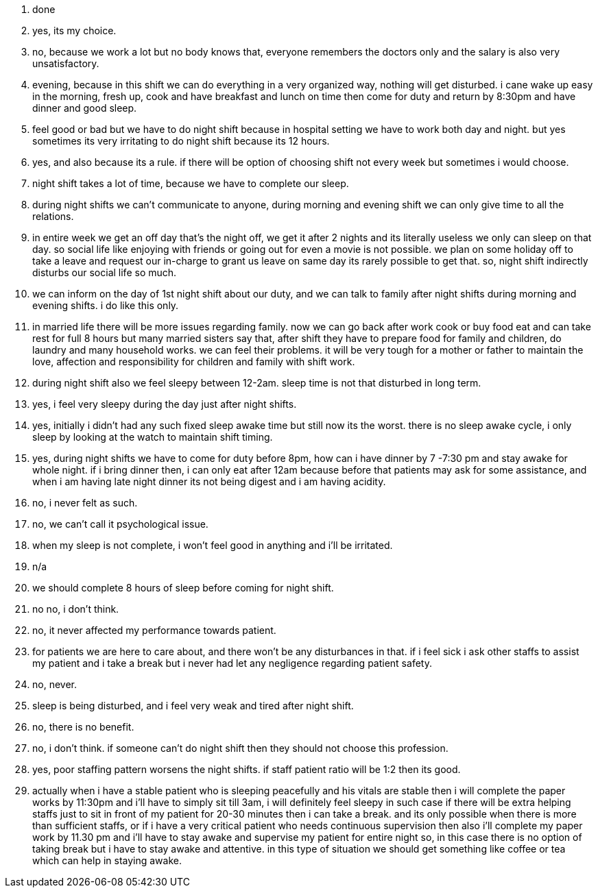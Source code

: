 1. done
2. yes, its my choice.
3. no, because we work a lot but no body knows that, everyone remembers the doctors only and the salary is also very unsatisfactory.
4. evening, because in this shift we can do everything in a very organized way, nothing will get disturbed. i cane wake up easy in the morning, fresh up, cook and have breakfast and lunch on time then come for duty and return by 8:30pm and have dinner and good sleep.
5. feel good or bad but we have to do night shift because in hospital setting we have to work both day and night. but yes sometimes its very irritating to do night shift because its 12 hours. 
6. yes, and also because its a rule. if there will be option of choosing shift not every week but sometimes i would choose.
7. night shift takes a lot of time, because we have to complete our sleep.
8. during night shifts we can't communicate to anyone, during morning and evening shift we can only give time to all the relations.
9. in entire week we get an off day that's the night off, we get it after 2 nights and its literally useless we only can sleep on that day. so social life like enjoying with friends or going out for even a movie is not possible. we plan on some holiday off to take a leave and request our in-charge to grant us leave on same day its rarely possible to get that. so, night shift indirectly disturbs our social life so much.
10. we can inform on the day of 1st night shift about our duty, and we can talk to family after night shifts during morning and evening shifts. i do like this only.
11. in married life there will be more issues regarding family. now we can go back after work cook or buy food eat and can take rest for full 8 hours but many married sisters say that, after shift they have to prepare food for family and children, do laundry and many household works. we can feel their problems. it will be very tough for a mother or father to maintain the love, affection and responsibility for children and family with shift work.
12. during night shift also we feel sleepy between 12-2am. sleep time is not that disturbed in long term.
13. yes, i feel very sleepy during the day just after night shifts.
14. yes, initially i didn't had any such fixed sleep awake time but still now its the worst. there is no sleep awake cycle, i only sleep by looking at the watch to maintain shift timing.
15. yes, during night shifts we have to come for duty before 8pm, how can i have dinner by 7 -7:30 pm and stay awake for whole night. if i bring dinner then, i can only eat after 12am because before that patients may ask for some assistance, and when i am having late night dinner its not being digest and i am having acidity.
16. no, i never felt as such. 
17. no, we can't call it psychological issue.
18. when my sleep is not complete, i won't feel good in anything and i'll be irritated.
19. n/a
20. we should complete 8 hours of sleep before coming for night shift.
21. no no, i don't think.
22. no, it never affected my performance towards patient.
23. for patients we are here to care about, and there won't be any disturbances in that. if i feel sick i ask other staffs to assist my patient and i take a break but i never had let any negligence regarding patient safety.
24. no, never.
25. sleep is being disturbed, and i feel very weak and tired after night shift.
26. no, there is no benefit.
27. no, i don't think. if someone can't do night shift then they should not choose this profession. 
28. yes, poor staffing pattern worsens the night shifts. if staff patient ratio will be 1:2 then its good.
29. actually when i have a stable patient who is sleeping peacefully and his vitals are stable then i will complete the paper works by 11:30pm and i'll have to simply sit till 3am, i will definitely feel sleepy in such case if there will be extra helping staffs just to sit in front of my patient for 20-30 minutes then i can take a break. and its only possible when there is more than sufficient staffs, or if i have a very critical patient who needs continuous supervision then also i'll complete my paper work by 11.30 pm and i'll have to stay awake and supervise my patient for entire night so, in this case there is no option of taking break but i have to stay awake and attentive. in this type of situation we should get something like coffee or tea which can help in staying awake.
